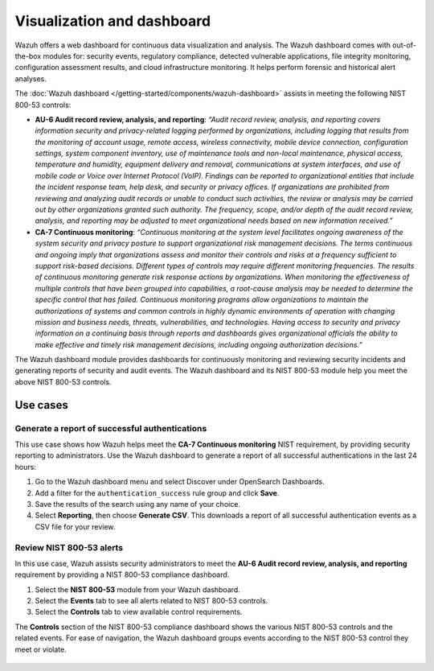 .. Copyright (C) 2015, Wazuh, Inc.

.. meta::
  :description: Check out this section to learn more about how to use Wazuh for NIST 800-53 compliance.

Visualization and dashboard
===========================

Wazuh offers a web dashboard for continuous data visualization and analysis. The Wazuh dashboard comes with out-of-the-box modules for: security events, regulatory compliance, detected vulnerable applications, file integrity monitoring, configuration assessment results, and cloud infrastructure monitoring. It helps perform forensic and historical alert analyses.

The :doc:`Wazuh dashboard </getting-started/components/wazuh-dashboard>` assists in meeting the following NIST 800-53 controls:

- **AU-6 Audit record review, analysis, and reporting**: *“Audit record review, analysis, and reporting covers information security and privacy-related logging performed by organizations, including logging that results from the monitoring of account usage, remote access, wireless connectivity, mobile device connection, configuration settings, system component inventory, use of maintenance tools and non-local maintenance, physical access, temperature and humidity, equipment delivery and removal, communications at system interfaces, and use of mobile code or Voice over Internet Protocol (VoIP). Findings can be reported to organizational entities that include the incident response team, help desk, and security or privacy offices. If organizations are prohibited from reviewing and analyzing audit records or unable to conduct such activities, the review or analysis may be carried out by other organizations granted such authority. The frequency, scope, and/or depth of the audit record review, analysis, and reporting may be adjusted to meet organizational needs based on new information received.”*

- **CA-7 Continuous monitoring**: *“Continuous monitoring at the system level facilitates ongoing awareness of the system security and privacy posture to support organizational risk management decisions. The terms continuous and ongoing imply that organizations assess and monitor their controls and risks at a frequency sufficient to support risk-based decisions. Different types of controls may require different monitoring frequencies. The results of continuous monitoring generate risk response actions by organizations. When monitoring the effectiveness of multiple controls that have been grouped into capabilities, a root-cause analysis may be needed to determine the specific control that has failed. Continuous monitoring programs allow organizations to maintain the authorizations of systems and common controls in highly dynamic environments of operation with changing mission and business needs, threats, vulnerabilities, and technologies. Having access to security and privacy information on a continuing basis through reports and dashboards gives organizational officials the ability to make effective and timely risk management decisions, including ongoing authorization decisions.”*

The Wazuh dashboard module provides dashboards for continuously monitoring and reviewing security incidents and generating reports of security and audit events. The Wazuh dashboard and its NIST 800-53 module help you meet the above NIST 800-53 controls.

Use cases
---------

Generate a report of successful authentications
^^^^^^^^^^^^^^^^^^^^^^^^^^^^^^^^^^^^^^^^^^^^^^^

This use case shows how Wazuh helps meet the **CA-7 Continuous monitoring** NIST requirement, by providing security reporting to administrators. Use the Wazuh dashboard to generate a report of all successful authentications in the last 24 hours:

#. Go to the Wazuh dashboard menu and select Discover under OpenSearch Dashboards.

   .. thumbnail:: /images/nist/select-discover.png    
      :title: Select Discover
      :alt: Select Discover
      :align: center
      :width: 80%

#. Add a filter for the ``authentication_success`` rule group and click **Save**.

   .. thumbnail:: /images/nist/add-a-filter.png    
      :title: Add a filter
      :alt: Add a filter
      :align: center
      :width: 80%

#. Save the results of the search using any name of your choice.

   .. thumbnail:: /images/nist/save-the-results.png    
      :title: Save the results
      :alt: Save the results
      :align: center
      :width: 80%

   .. thumbnail:: /images/nist/save-search.png    
      :title: Save search
      :alt: Save search
      :align: center
      :width: 80%

#. Select **Reporting**, then choose **Generate CSV**. This downloads a report of all successful authentication events as a CSV file for your review.

   .. thumbnail:: /images/nist/select-reporting.png    
      :title: Select Reporting
      :alt: Select Reporting
      :align: center
      :width: 80%

Review NIST 800-53 alerts
^^^^^^^^^^^^^^^^^^^^^^^^^

In this use case, Wazuh assists security administrators to meet the **AU-6 Audit record review, analysis, and reporting** requirement by providing a NIST 800-53 compliance dashboard.

#. Select the **NIST 800-53** module from your Wazuh dashboard.

   .. thumbnail:: /images/nist/select-nist-800-53-moduleg.png    
      :title: Select the NIST 800-53 module
      :alt: Select the NIST 800-53 module
      :width: 80%

#. Select the **Events** tab to see all alerts related to NIST 800-53 controls.

   .. thumbnail:: /images/nist/select-the-events-tab.png    
      :title: Select the Events tab
      :alt: Select the Events tab
      :align: center
      :width: 80%

#. Select the **Controls** tab to view available control requirements. 

The **Controls** section of the NIST 800-53 compliance dashboard shows the various NIST 800-53 controls and the related events. For ease of navigation, the Wazuh dashboard groups events according to the NIST 800-53 control they meet or violate.

   .. thumbnail:: /images/nist/select-the-controls-tab.png    
      :title: Select the Controls tab
      :alt: Select the Controls tab
      :align: center
      :width: 80%

   .. thumbnail:: /images/nist/recent-events.png    
      :title: Recent events
      :alt: Recent events
      :align: center
      :width: 80%